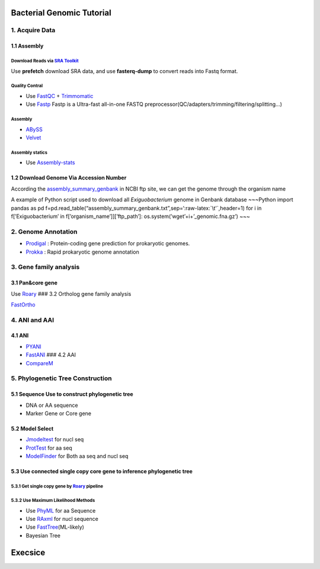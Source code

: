 Bacterial Genomic Tutorial
==========================

1. Acquire Data
---------------

1.1 Assembly
~~~~~~~~~~~~

Download Reads via `SRA Toolkit <https://www.ncbi.nlm.nih.gov/sra/docs/toolkitsoft/>`__
^^^^^^^^^^^^^^^^^^^^^^^^^^^^^^^^^^^^^^^^^^^^^^^^^^^^^^^^^^^^^^^^^^^^^^^^^^^^^^^^^^^^^^^

Use **prefetch** download SRA data, and use **fasterq-dump** to convert
reads into Fastq format.

Quality Contral
^^^^^^^^^^^^^^^

-  Use
   `FastQC <https://www.bioinformatics.babraham.ac.uk/projects/fastqc/>`__
   + `Trimmomatic <http://www.usadellab.org/cms/?page=trimmomatic>`__

-  Use `Fastp <https://github.com/OpenGene/fastp>`__ Fastp is a
   Ultra-fast all-in-one FASTQ
   preprocessor(QC/adapters/trimming/filtering/splitting…)

.. _assembly-1:

Assembly
^^^^^^^^

-  `ABySS <https://github.com/bcgsc/abyss>`__

-  `Velvet <https://github.com/dzerbino/velvet>`__

Assembly statics
^^^^^^^^^^^^^^^^

-  Use
   `Assembly-stats <https://github.com/sanger-pathogens/assembly-stats>`__

1.2 Download Genome Via Accession Number
~~~~~~~~~~~~~~~~~~~~~~~~~~~~~~~~~~~~~~~~

According the
`assembly_summary_genbank <ftp://ftp.ncbi.nlm.nih.gov/genomes/ASSEMBLY_REPORTS/assembly_summary_genbank.txt>`__
in NCBI ftp site, we can get the genome through the organism name

A example of Python script used to download all *Exiguobacterium* genome
in Genbank database ~~~Python import pandas as pd
f=pd.read_table(“assembly_summary_genbank.txt”,sep=‘:raw-latex:`\t'`,header=1)
for i in f[’Exiguobacterium’ in f[’organism_name’]][’ftp_path’]:
os.system(’wget’+i+’_genomic.fna.gz’) ~~~

2. Genome Annotation
--------------------

-  `Prodigal <https://github.com/hyattpd/Prodigal>`__ : Protein-coding
   gene prediction for prokaryotic genomes.

-  `Prokka <https://github.com/tseemann/prokka>`__ : Rapid prokaryotic
   genome annotation

3. Gene family analysis
-----------------------

3.1 Pan&core gene
~~~~~~~~~~~~~~~~~

Use
`Roary <https://github.com/sanger-pathogens/Roary/tree/master/contrib/roary_plots>`__
### 3.2 Ortholog gene family analysis

`FastOrtho <https://github.com/olsonanl/FastOrtho>`__

4. ANI and AAI
--------------

4.1 ANI
~~~~~~~

-  `PYANI <https://github.com/widdowquinn/pyani>`__
-  `FastANI <https://github.com/ParBLiSS/FastANI>`__ ### 4.2 AAI
-  `CompareM <https://github.com/dparks1134/CompareM>`__

5. Phylogenetic Tree Construction
---------------------------------

5.1 Sequence Use to construct phylogenetic tree
~~~~~~~~~~~~~~~~~~~~~~~~~~~~~~~~~~~~~~~~~~~~~~~

-  DNA or AA sequence
-  Marker Gene or Core gene

5.2 Model Select
~~~~~~~~~~~~~~~~

-  `Jmodeltest <https://github.com/ddarriba/jmodeltest2>`__ for nucl seq
-  `ProtTest <https://github.com/ddarriba/prottest3>`__ for aa seq
-  `ModelFinder <http://www.iqtree.org/>`__ for Both aa seq and nucl seq

5.3 Use connected single copy core gene to inference phylogenetic tree
~~~~~~~~~~~~~~~~~~~~~~~~~~~~~~~~~~~~~~~~~~~~~~~~~~~~~~~~~~~~~~~~~~~~~~

5.3.1 Get single copy gene by `Roary <https://github.com/sanger-pathogens/Roary/tree/master/contrib/roary_plots>`__ pipeline
^^^^^^^^^^^^^^^^^^^^^^^^^^^^^^^^^^^^^^^^^^^^^^^^^^^^^^^^^^^^^^^^^^^^^^^^^^^^^^^^^^^^^^^^^^^^^^^^^^^^^^^^^^^^^^^^^^^^^^^^^^^^

5.3.2 Use Maximum Likelihood Methods
^^^^^^^^^^^^^^^^^^^^^^^^^^^^^^^^^^^^

-  Use `PhyML <http://www.atgc-montpellier.fr/phyml/>`__ for aa Sequence
-  Use `RAxml <https://github.com/stamatak/standard-RAxML>`__ for nucl
   sequence
-  Use
   `FastTree <http://www.microbesonline.org/fasttree/>`__\ (ML-likely)
-  Bayesian Tree

Execsice
========
